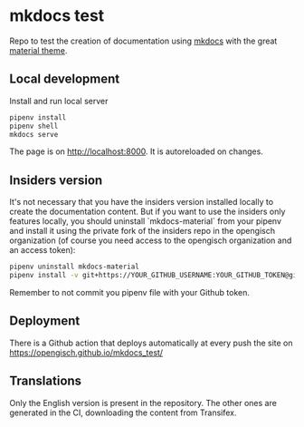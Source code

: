 * mkdocs test
  Repo to test the creation of documentation using [[https://www.mkdocs.org/][mkdocs]] with the great [[https://squidfunk.github.io/mkdocs-material/][material theme]].

** Local development
   Install and run local server
   #+begin_src sh
     pipenv install
     pipenv shell
     mkdocs serve
   #+end_src

   The page is on [[http://localhost:8000]]. It is autoreloaded on changes.
** Insiders version
   It's not necessary that you have the insiders version installed
   locally to create the documentation content. But if you want to use
   the insiders only features locally, you should uninstall
   `mkdocs-material` from your pipenv and install it using the private
   fork of the insiders repo in the opengisch organization (of course
   you need access to the opengisch organization and an access token):

   #+begin_src sh
     pipenv uninstall mkdocs-material
     pipenv install -v git+https://YOUR_GITHUB_USERNAME:YOUR_GITHUB_TOKEN@github.com/opengisch/mkdocs-material-insiders#egg=mkdocs-material
   #+end_src

   Remember to not commit you pipenv file with your Github token.
** Deployment
   There is a Github action that deploys automatically at every push the site on [[https://opengisch.github.io/mkdocs_test/]]
** Translations
   Only the English version is present in the repository. The other
   ones are generated in the CI, downloading the content from
   Transifex.
